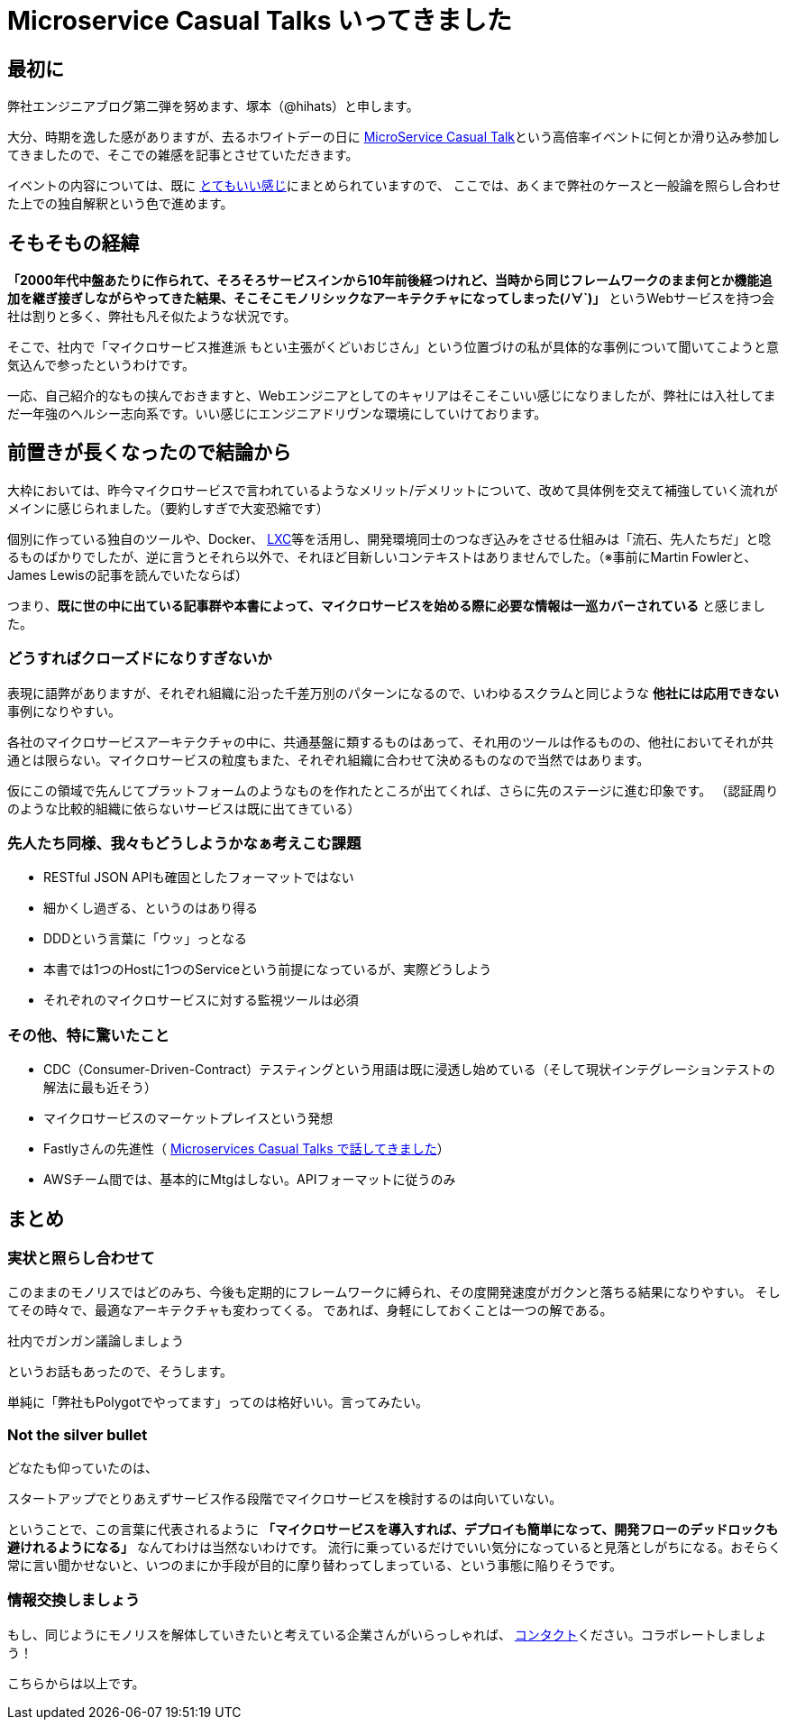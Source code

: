 = Microservice Casual Talks いってきました
:published_at: 2016-04-08
:hp-alt-title: MicroServiceCasualTalk
:hp-tags: FirstPost,Tsukamoto,Microservice,Architecture
:hp-image: microservice-book.jpg


## 最初に

弊社エンジニアブログ第二弾を努めます、塚本（@hihats）と申します。

大分、時期を逸した感がありますが、去るホワイトデーの日に http://connpass.com/event/26178/[MicroService Casual Talk]という高倍率イベントに何とか滑り込み参加してきましたので、そこでの雑感を記事とさせていただきます。

イベントの内容については、既に http://kakakakakku.hatenablog.com/entry/2016/03/16/220302[とてもいい感じ]にまとめられていますので、
ここでは、あくまで弊社のケースと一般論を照らし合わせた上での独自解釈という色で進めます。

## そもそもの経緯

**「2000年代中盤あたりに作られて、そろそろサービスインから10年前後経つけれど、当時から同じフレームワークのまま何とか機能追加を継ぎ接ぎしながらやってきた結果、そこそこモノリシックなアーキテクチャになってしまった(ﾉ∀`)」**
というWebサービスを持つ会社は割りと多く、弊社も凡そ似たような状況です。

そこで、社内で「マイクロサービス推進派 [line-through]#もとい主張がくどいおじさん#」という位置づけの私が具体的な事例について聞いてこようと意気込んで参ったというわけです。

一応、自己紹介的なもの挟んでおきますと、Webエンジニアとしてのキャリアはそこそこいい感じになりましたが、弊社には入社してまだ一年強のヘルシー志向系です。いい感じにエンジニアドリヴンな環境にしていけております。

## 前置きが長くなったので結論から

大枠においては、昨今マイクロサービスで言われているようなメリット/デメリットについて、改めて具体例を交えて補強していく流れがメインに感じられました。（要約しすぎで大変恐縮です）

個別に作っている独自のツールや、Docker、 https://linuxcontainers.org/[LXC]等を活用し、開発環境同士のつなぎ込みをさせる仕組みは「流石、先人たちだ」と唸るものばかりでしたが、逆に言うとそれら以外で、それほど目新しいコンテキストはありませんでした。（※事前にMartin Fowlerと、James Lewisの記事を読んでいたならば）


つまり、**既に世の中に出ている記事群や本書によって、マイクロサービスを始める際に必要な情報は一巡カバーされている** と感じました。


### どうすればクローズドになりすぎないか

表現に語弊がありますが、それぞれ組織に沿った千差万別のパターンになるので、いわゆるスクラムと同じような **他社には応用できない** 事例になりやすい。

各社のマイクロサービスアーキテクチャの中に、共通基盤に類するものはあって、それ用のツールは作るものの、他社においてそれが共通とは限らない。マイクロサービスの粒度もまた、それぞれ組織に合わせて決めるものなので当然ではあります。

仮にこの領域で先んじてプラットフォームのようなものを作れたところが出てくれば、さらに先のステージに進む印象です。
（認証周りのような比較的組織に依らないサービスは既に出てきている）


### 先人たち同様、我々もどうしようかなぁ考えこむ課題

- RESTful JSON APIも確固としたフォーマットではない
- 細かくし過ぎる、というのはあり得る
- DDDという言葉に「ウッ」っとなる
- 本書では1つのHostに1つのServiceという前提になっているが、実際どうしよう
- それぞれのマイクロサービスに対する監視ツールは必須


### その他、特に驚いたこと

- CDC（Consumer-Driven-Contract）テスティングという用語は既に浸透し始めている（そして現状インテグレーションテストの解法に最も近そう）
- マイクロサービスのマーケットプレイスという発想
- Fastlyさんの先進性（ http://plex.hatenablog.com/entry/2016/03/17/180053[Microservices Casual Talks で話してきました]）
- AWSチーム間では、基本的にMtgはしない。APIフォーマットに従うのみ


## まとめ

### 実状と照らし合わせて

このままのモノリスではどのみち、今後も定期的にフレームワークに縛られ、その度開発速度がガクンと落ちる結果になりやすい。
そしてその時々で、最適なアーキテクチャも変わってくる。
であれば、身軽にしておくことは一つの解である。

  社内でガンガン議論しましょう

というお話もあったので、そうします。

単純に「弊社もPolygotでやってます」ってのは格好いい。言ってみたい。

### Not the silver bullet

どなたも仰っていたのは、

  スタートアップでとりあえずサービス作る段階でマイクロサービスを検討するのは向いていない。

ということで、この言葉に代表されるように 
*「マイクロサービスを導入すれば、デプロイも簡単になって、開発フローのデッドロックも避けれるようになる」* なんてわけは当然ないわけです。
流行に乗っているだけでいい気分になっていると見落としがちになる。おそらく常に言い聞かせないと、いつのまにか手段が目的に摩り替わってしまっている、という事態に陥りそうです。


### 情報交換しましょう

もし、同じようにモノリスを解体していきたいと考えている企業さんがいらっしゃれば、 https://twitter.com/hihats[コンタクト]ください。コラボレートしましょう！

こちらからは以上です。
